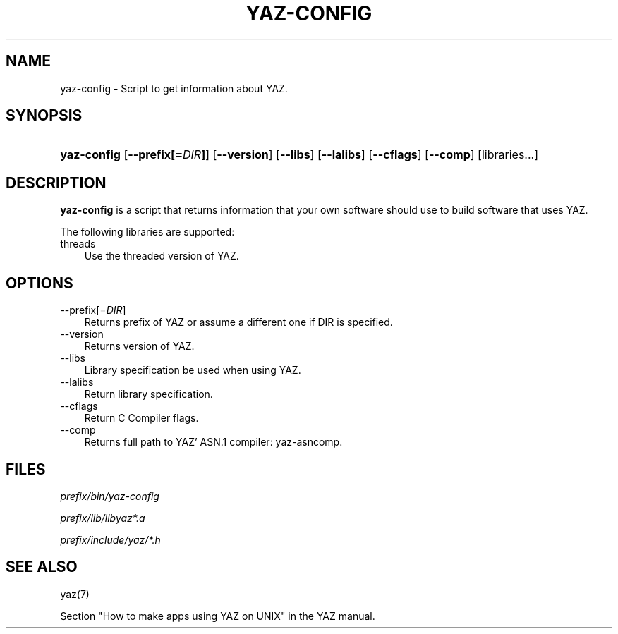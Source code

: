 .\"     Title: yaz\-config
.\"    Author: 
.\" Generator: DocBook XSL Stylesheets v1.70.1 <http://docbook.sf.net/>
.\"      Date: 09/04/2006
.\"    Manual: 
.\"    Source: YAZ 2.1.28
.\"
.TH "YAZ\-CONFIG" "8" "09/04/2006" "YAZ 2.1.28" ""
.\" disable hyphenation
.nh
.\" disable justification (adjust text to left margin only)
.ad l
.SH "NAME"
yaz\-config \- Script to get information about YAZ.
.SH "SYNOPSIS"
.HP 11
\fByaz\-config\fR [\fB\-\-prefix[=\fR\fB\fIDIR\fR\fR\fB]\fR] [\fB\-\-version\fR] [\fB\-\-libs\fR] [\fB\-\-lalibs\fR] [\fB\-\-cflags\fR] [\fB\-\-comp\fR] [libraries...]
.SH "DESCRIPTION"
.PP

\fByaz\-config\fR
is a script that returns information that your own software should use to build software that uses YAZ.
.PP
The following libraries are supported:
.TP 3n
threads
Use the threaded version of YAZ.
.SH "OPTIONS"
.TP 3n
\-\-prefix[=\fIDIR\fR]
Returns prefix of YAZ or assume a different one if DIR is specified.
.TP 3n
\-\-version
Returns version of YAZ.
.TP 3n
\-\-libs
Library specification be used when using YAZ.
.TP 3n
\-\-lalibs
Return library specification.
.TP 3n
\-\-cflags
Return C Compiler flags.
.TP 3n
\-\-comp
Returns full path to YAZ' ASN.1 compiler: yaz\-asncomp.
.SH "FILES"
.PP

\fI\fIprefix\fR\fR\fI/bin/yaz\-config\fR
.PP

\fI\fIprefix\fR\fR\fI/lib/libyaz*.a\fR
.PP

\fI\fIprefix\fR\fR\fI/include/yaz/*.h\fR
.SH "SEE ALSO"
.PP
yaz(7)
.PP
Section "How to make apps using YAZ on UNIX" in the YAZ manual.
